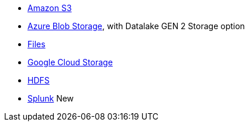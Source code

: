 * xref:dataflow-amazon-s3.adoc[Amazon S3]
* xref:dataflow-azure-blob-storage.adoc[Azure Blob Storage], with Datalake GEN 2 Storage option
* xref:dataflow-files.adoc[Files]
* xref:dataflow-google-cloud-storage.adoc[Google Cloud Storage]
* xref:dataflow-hdfs.adoc[HDFS]
* xref:dataflow-splunk.adoc[Splunk] [.badge.badge-new]#New#
